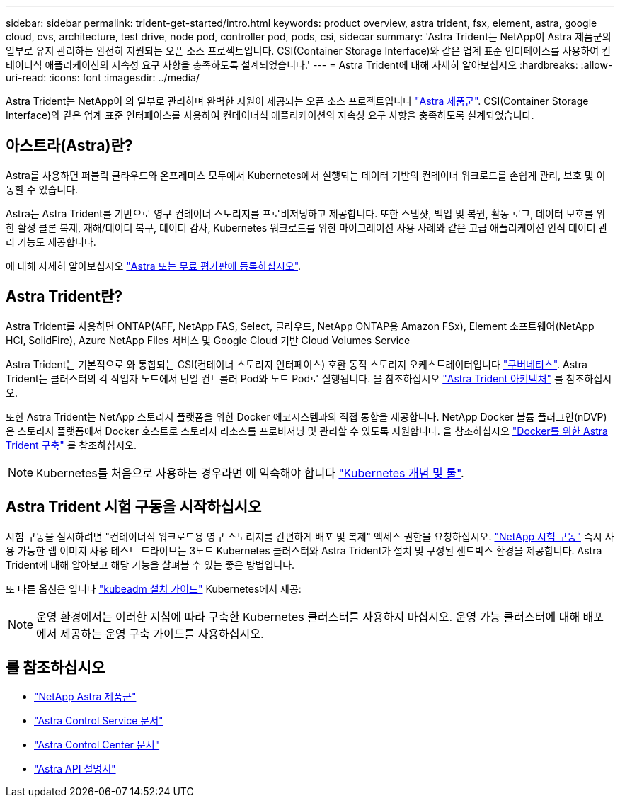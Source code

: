 ---
sidebar: sidebar 
permalink: trident-get-started/intro.html 
keywords: product overview, astra trident, fsx, element, astra, google cloud, cvs, architecture, test drive, node pod, controller pod, pods, csi, sidecar 
summary: 'Astra Trident는 NetApp이 Astra 제품군의 일부로 유지 관리하는 완전히 지원되는 오픈 소스 프로젝트입니다. CSI(Container Storage Interface)와 같은 업계 표준 인터페이스를 사용하여 컨테이너식 애플리케이션의 지속성 요구 사항을 충족하도록 설계되었습니다.' 
---
= Astra Trident에 대해 자세히 알아보십시오
:hardbreaks:
:allow-uri-read: 
:icons: font
:imagesdir: ../media/


[role="lead"]
Astra Trident는 NetApp이 의 일부로 관리하며 완벽한 지원이 제공되는 오픈 소스 프로젝트입니다 link:https://docs.netapp.com/us-en/astra-family/intro-family.html["Astra 제품군"^]. CSI(Container Storage Interface)와 같은 업계 표준 인터페이스를 사용하여 컨테이너식 애플리케이션의 지속성 요구 사항을 충족하도록 설계되었습니다.



== 아스트라(Astra)란?

Astra를 사용하면 퍼블릭 클라우드와 온프레미스 모두에서 Kubernetes에서 실행되는 데이터 기반의 컨테이너 워크로드를 손쉽게 관리, 보호 및 이동할 수 있습니다.

Astra는 Astra Trident를 기반으로 영구 컨테이너 스토리지를 프로비저닝하고 제공합니다. 또한 스냅샷, 백업 및 복원, 활동 로그, 데이터 보호를 위한 활성 클론 복제, 재해/데이터 복구, 데이터 감사, Kubernetes 워크로드를 위한 마이그레이션 사용 사례와 같은 고급 애플리케이션 인식 데이터 관리 기능도 제공합니다.

에 대해 자세히 알아보십시오 link:https://bluexp.netapp.com/astra["Astra 또는 무료 평가판에 등록하십시오"^].



== Astra Trident란?

Astra Trident를 사용하면 ONTAP(AFF, NetApp FAS, Select, 클라우드, NetApp ONTAP용 Amazon FSx), Element 소프트웨어(NetApp HCI, SolidFire), Azure NetApp Files 서비스 및 Google Cloud 기반 Cloud Volumes Service

Astra Trident는 기본적으로 와 통합되는 CSI(컨테이너 스토리지 인터페이스) 호환 동적 스토리지 오케스트레이터입니다 link:https://kubernetes.io/["쿠버네티스"^]. Astra Trident는 클러스터의 각 작업자 노드에서 단일 컨트롤러 Pod와 노드 Pod로 실행됩니다. 을 참조하십시오 link:../trident-get-started/architecture.html["Astra Trident 아키텍처"] 를 참조하십시오.

또한 Astra Trident는 NetApp 스토리지 플랫폼을 위한 Docker 에코시스템과의 직접 통합을 제공합니다. NetApp Docker 볼륨 플러그인(nDVP)은 스토리지 플랫폼에서 Docker 호스트로 스토리지 리소스를 프로비저닝 및 관리할 수 있도록 지원합니다. 을 참조하십시오 link:../trident-docker/deploy-docker.html["Docker를 위한 Astra Trident 구축"] 를 참조하십시오.


NOTE: Kubernetes를 처음으로 사용하는 경우라면 에 익숙해야 합니다 link:https://kubernetes.io/docs/home/["Kubernetes 개념 및 툴"^].



== Astra Trident 시험 구동을 시작하십시오

시험 구동을 실시하려면 "컨테이너식 워크로드용 영구 스토리지를 간편하게 배포 및 복제" 액세스 권한을 요청하십시오. link:https://www.netapp.com/us/try-and-buy/test-drive/index.aspx["NetApp 시험 구동"^] 즉시 사용 가능한 랩 이미지 사용 테스트 드라이브는 3노드 Kubernetes 클러스터와 Astra Trident가 설치 및 구성된 샌드박스 환경을 제공합니다. Astra Trident에 대해 알아보고 해당 기능을 살펴볼 수 있는 좋은 방법입니다.

또 다른 옵션은 입니다 link:https://kubernetes.io/docs/setup/independent/install-kubeadm/["kubeadm 설치 가이드"] Kubernetes에서 제공:


NOTE: 운영 환경에서는 이러한 지침에 따라 구축한 Kubernetes 클러스터를 사용하지 마십시오. 운영 가능 클러스터에 대해 배포에서 제공하는 운영 구축 가이드를 사용하십시오.



== 를 참조하십시오

* https://docs.netapp.com/us-en/astra-family/intro-family.html["NetApp Astra 제품군"^]
* https://docs.netapp.com/us-en/astra/get-started/intro.html["Astra Control Service 문서"^]
* https://docs.netapp.com/us-en/astra-control-center/index.html["Astra Control Center 문서"^]
* https://docs.netapp.com/us-en/astra-automation/get-started/before_get_started.html["Astra API 설명서"^]

